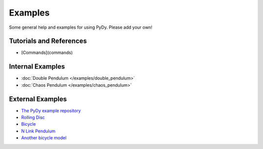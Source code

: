 Examples
========

Some general help and examples for using PyDy. Please add your own!

Tutorials and References
------------------------

*  [Commands](commands)

Internal Examples
-----------------

*  :doc:`Double Pendulum </examples/double_pendulum>`

*  :doc:`Chaos Pendulum </examples/chaos_pendulum>`

External Examples
-----------------

*  `The PyDy example repository <https://github.com/PythonDynamics/pydy_examples>`_

*  `Rolling Disc <http://docs.sympy.org/dev/modules/physics/mechanics/examples.html#the-rolling-disc>`_

*  `Bicycle <http://docs.sympy.org/dev/modules/physics/mechanics/examples.html#the-bicycle>`_

*  `N Link Pendulum <http://www.moorepants.info/blog/npendulum.html>`_

*  `Another bicycle model <https://github.com/hazelnusse/bicycle.model>`_

